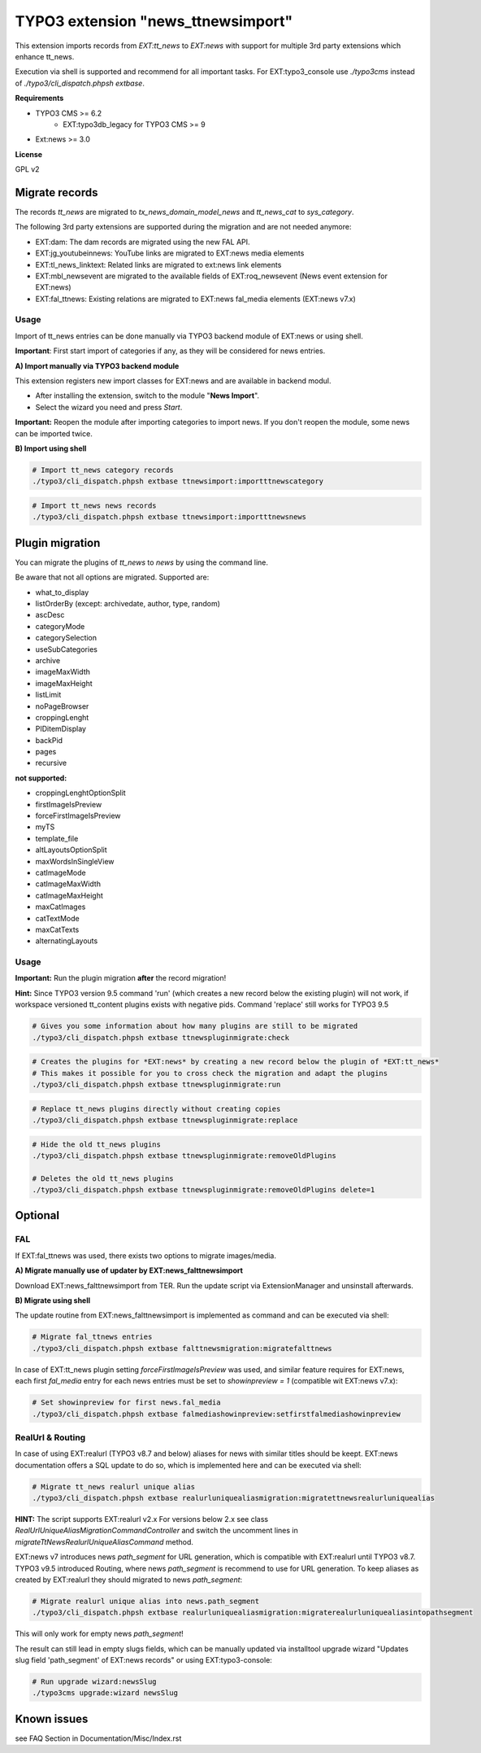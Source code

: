 TYPO3 extension "news_ttnewsimport"
===================================

This extension imports records from `EXT:tt_news` to `EXT:news` with support for multiple 3rd party extensions which enhance tt_news.

Execution via shell is supported and recommend for all important tasks. For EXT:typo3_console use `./typo3cms` instead of `./typo3/cli_dispatch.phpsh extbase`.

**Requirements**

* TYPO3 CMS >= 6.2
    * EXT:typo3db_legacy for TYPO3 CMS >= 9
* Ext:news >= 3.0

**License**

GPL v2


Migrate records
---------------


The records `tt_news` are migrated to `tx_news_domain_model_news` and `tt_news_cat` to `sys_category`.

The following 3rd party extensions are supported during the migration and are not needed anymore:

* EXT:dam: The dam records are migrated using the new FAL API.
* EXT:jg_youtubeinnews: YouTube links are migrated to EXT:news media elements
* EXT:tl_news_linktext: Related links are migrated to ext:news link elements
* EXT:mbl_newsevent are migrated to the available fields of EXT:roq_newsevent (News event extension for EXT:news)
* EXT:fal_ttnews: Existing relations are migrated to EXT:news fal_media elements (EXT:news v7.x)

Usage
^^^^^

Import of tt_news entries can be done manually via TYPO3 backend module of EXT:news or using shell.

**Important**: First start import of categories if any, as they will be considered for news entries.

**A) Import manually via TYPO3 backend module**

This extension registers new import classes for EXT:news and are available in backend modul.

* After installing the extension, switch to the module "**News Import**".
* Select the wizard you need and press *Start*.

**Important:** Reopen the module after importing categories to import news.
If you don't reopen the module, some news can be imported twice.

**B) Import using shell**

.. code-block:: bash

	# Import tt_news category records
	./typo3/cli_dispatch.phpsh extbase ttnewsimport:importttnewscategory

.. code-block:: bash

	# Import tt_news news records
	./typo3/cli_dispatch.phpsh extbase ttnewsimport:importttnewsnews


Plugin migration
----------------

You can migrate the plugins of `tt_news` to `news` by using the command line.

Be aware that not all options are migrated. Supported are:

* what_to_display
* listOrderBy (except: archivedate, author, type, random)
* ascDesc
* categoryMode
* categorySelection
* useSubCategories
* archive
* imageMaxWidth
* imageMaxHeight
* listLimit
* noPageBrowser
* croppingLenght
* PIDitemDisplay
* backPid
* pages
* recursive

**not supported:**

* croppingLenghtOptionSplit
* firstImageIsPreview
* forceFirstImageIsPreview
* myTS
* template_file
* altLayoutsOptionSplit
* maxWordsInSingleView
* catImageMode
* catImageMaxWidth
* catImageMaxHeight
* maxCatImages
* catTextMode
* maxCatTexts
* alternatingLayouts

Usage
^^^^^

**Important:** Run the plugin migration **after** the record migration!

**Hint:** Since TYPO3 version 9.5 command 'run' (which creates a new record below the existing plugin) will not work, if workspace versioned tt_content plugins exists with negative pids. Command 'replace' still works for TYPO3 9.5

.. code-block:: bash

	# Gives you some information about how many plugins are still to be migrated
	./typo3/cli_dispatch.phpsh extbase ttnewspluginmigrate:check

.. code-block:: bash

	# Creates the plugins for *EXT:news* by creating a new record below the plugin of *EXT:tt_news*
	# This makes it possible for you to cross check the migration and adapt the plugins
	./typo3/cli_dispatch.phpsh extbase ttnewspluginmigrate:run

.. code-block:: bash

	# Replace tt_news plugins directly without creating copies
	./typo3/cli_dispatch.phpsh extbase ttnewspluginmigrate:replace

.. code-block:: bash

	# Hide the old tt_news plugins
	./typo3/cli_dispatch.phpsh extbase ttnewspluginmigrate:removeOldPlugins

	# Deletes the old tt_news plugins
	./typo3/cli_dispatch.phpsh extbase ttnewspluginmigrate:removeOldPlugins delete=1
	
Optional
--------

FAL
^^^

If EXT:fal_ttnews was used, there exists two options to migrate images/media.

**A) Migrate manually use of updater by EXT:news_falttnewsimport**

Download EXT:news_falttnewsimport from TER. Run the update script via ExtensionManager and unsinstall afterwards.

**B) Migrate using shell**

The update routine from EXT:news_falttnewsimport is implemented as command and can be executed via shell:

.. code-block:: bash

	# Migrate fal_ttnews entries
	./typo3/cli_dispatch.phpsh extbase falttnewsmigration:migratefalttnews

In case of EXT:tt_news plugin setting `forceFirstImageIsPreview` was used, and similar feature requires for EXT:news, each first `fal_media` entry for each news entries must be set to `showinpreview = 1` (compatible wit EXT:news v7.x):

.. code-block:: bash

	# Set showinpreview for first news.fal_media
	./typo3/cli_dispatch.phpsh extbase falmediashowinpreview:setfirstfalmediashowinpreview

RealUrl & Routing
^^^^^^^^^^^^^^^^^

In case of using EXT:realurl (TYPO3 v8.7 and below) aliases for news with similar titles should be keept. EXT:news documentation offers a SQL update to do so, which is implemented here and can be executed via shell:

.. code-block:: bash

	# Migrate tt_news realurl unique alias
	./typo3/cli_dispatch.phpsh extbase realurluniquealiasmigration:migratettnewsrealurluniquealias

**HINT:** The script supports EXT:realurl v2.x For versions below 2.x see class `RealUrlUniqueAliasMigrationCommandController` and switch the uncomment lines in `migrateTtNewsRealurlUniqueAliasCommand` method.

EXT:news v7 introduces news `path_segment` for URL generation, which is compatible with EXT:realurl until TYPO3 v8.7.
TYPO3 v9.5 introduced Routing, where news `path_segment` is recommend to use for URL generation.
To keep aliases as created by EXT:realurl they should migrated to news `path_segment`:

.. code-block:: bash

	# Migrate realurl unique alias into news.path_segment
	./typo3/cli_dispatch.phpsh extbase realurluniquealiasmigration:migraterealurluniquealiasintopathsegment

This will only work for empty news `path_segment`!

The result can still lead in empty slugs fields, which can be manually updated via installtool upgrade wizard "Updates slug field 'path_segment' of EXT:news records" or using EXT:typo3-console:

.. code-block:: bash

	# Run upgrade wizard:newsSlug
	./typo3cms upgrade:wizard newsSlug

Known issues
------------
see FAQ Section in
Documentation/Misc/Index.rst

